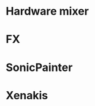 
* Hardware mixer
#+NAME: hardware-mixer
#+BEGIN_LATEX
\begin{figure}[h]
\centering
\includegraphics[width=1.0\textwidth]{./assets/ssl-hardware-mixer.jpg}
\caption{SSL SL9000J (72 channel) console at Cutting Room Recording Studio, NYC}
\label{fig:hardware-mixer}
\end{figure}
#+END_LATEX


* FX
#+NAME: fx
#+BEGIN_LATEX
\begin{figure}[h]
\centering
\includegraphics[width=1.0\textwidth]{./assets/fx.jpg}
\caption{Skeuomorphic software FX}
\label{fig:fx}
\end{figure}
#+END_LATEX

* SonicPainter
#+NAME: sonicpainter
#+BEGIN_LATEX
\begin{figure}[h]
\centering
\includegraphics[width=1.0\textwidth]{./assets/sonicpainter2.png}
\caption{SonicPainter by William Coleman}
\label{fig:sonicpainter}
\end{figure}
#+END_LATEX

* Xenakis
#+NAME: xenakis
#+BEGIN_LATEX
\begin{figure}[h]
\centering
\includegraphics[width=1.0\textwidth]{./assets/Iannis-Xenakis-Mycenae-Alpha-score.jpg}
\caption{Iannis Xenakis - Mycenae Alpha score}
\label{fig:xenakis-alpha}
\end{figure}

\begin{figure}[h]
\centering
\includegraphics[width=0.5\textwidth]{./assets/xenakis-and-the-upic-system.jpg}
\caption{Iannis Xenakis showing UPIC to a younger audience}
\label{fig:xenakis-children}
\end{figure}
#+END_LATEX
